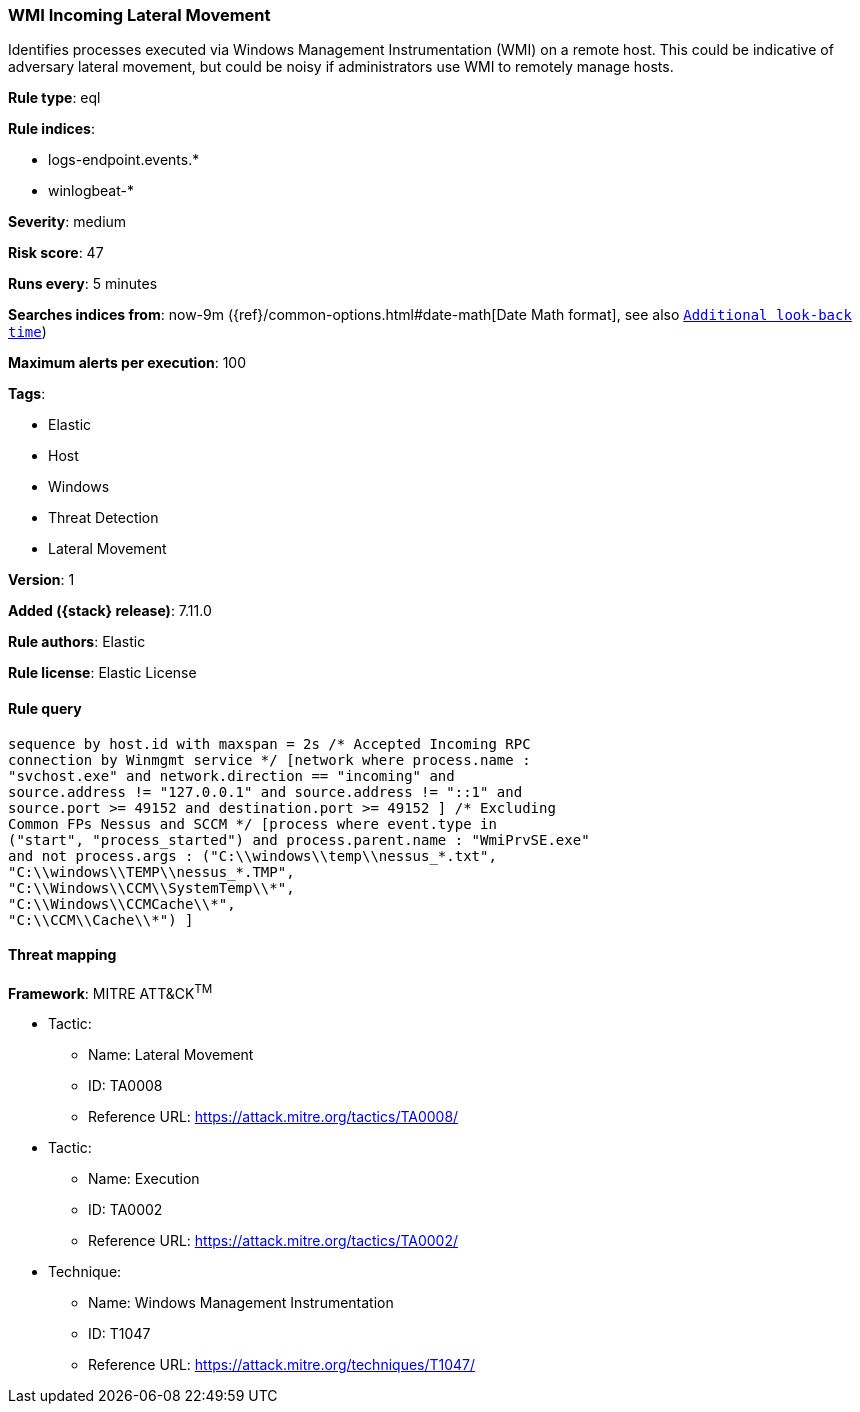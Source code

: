[[wmi-incoming-lateral-movement]]
=== WMI Incoming Lateral Movement

Identifies processes executed via Windows Management Instrumentation (WMI) on a remote host. This could be indicative of adversary lateral movement, but could be noisy if administrators use WMI to remotely manage hosts.

*Rule type*: eql

*Rule indices*:

* logs-endpoint.events.*
* winlogbeat-*

*Severity*: medium

*Risk score*: 47

*Runs every*: 5 minutes

*Searches indices from*: now-9m ({ref}/common-options.html#date-math[Date Math format], see also <<rule-schedule, `Additional look-back time`>>)

*Maximum alerts per execution*: 100

*Tags*:

* Elastic
* Host
* Windows
* Threat Detection
* Lateral Movement

*Version*: 1

*Added ({stack} release)*: 7.11.0

*Rule authors*: Elastic

*Rule license*: Elastic License

==== Rule query


[source,js]
----------------------------------
sequence by host.id with maxspan = 2s /* Accepted Incoming RPC
connection by Winmgmt service */ [network where process.name :
"svchost.exe" and network.direction == "incoming" and
source.address != "127.0.0.1" and source.address != "::1" and
source.port >= 49152 and destination.port >= 49152 ] /* Excluding
Common FPs Nessus and SCCM */ [process where event.type in
("start", "process_started") and process.parent.name : "WmiPrvSE.exe"
and not process.args : ("C:\\windows\\temp\\nessus_*.txt",
"C:\\windows\\TEMP\\nessus_*.TMP",
"C:\\Windows\\CCM\\SystemTemp\\*",
"C:\\Windows\\CCMCache\\*",
"C:\\CCM\\Cache\\*") ]
----------------------------------

==== Threat mapping

*Framework*: MITRE ATT&CK^TM^

* Tactic:
** Name: Lateral Movement
** ID: TA0008
** Reference URL: https://attack.mitre.org/tactics/TA0008/


* Tactic:
** Name: Execution
** ID: TA0002
** Reference URL: https://attack.mitre.org/tactics/TA0002/
* Technique:
** Name: Windows Management Instrumentation
** ID: T1047
** Reference URL: https://attack.mitre.org/techniques/T1047/
